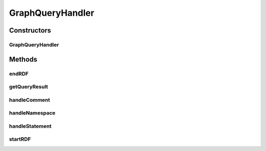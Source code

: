 .. java:import:: java.util ArrayList

.. java:import:: java.util List

.. java:import:: org.openrdf.model Statement

.. java:import:: org.openrdf.repository RepositoryException

.. java:import:: org.openrdf.rio RDFHandler

.. java:import:: org.openrdf.rio RDFHandlerException

.. java:import:: org.protege.owl.rdf.api OwlTripleStore

.. java:import:: edu.berkeley.icsi.metanet.metaphorQuery SparqlResultSet

GraphQueryHandler
=================

.. java:package:: edu.berkeley.icsi.metanet.metaphorQuery.repository
   :noindex:

.. java:type:: public class GraphQueryHandler implements RDFHandler

Constructors
------------
GraphQueryHandler
^^^^^^^^^^^^^^^^^

.. java:constructor:: public GraphQueryHandler(OwlTripleStore triples)
   :outertype: GraphQueryHandler

Methods
-------
endRDF
^^^^^^

.. java:method:: @Override public void endRDF() throws RDFHandlerException
   :outertype: GraphQueryHandler

getQueryResult
^^^^^^^^^^^^^^

.. java:method:: public SparqlResultSet getQueryResult()
   :outertype: GraphQueryHandler

handleComment
^^^^^^^^^^^^^

.. java:method:: @Override public void handleComment(String arg0) throws RDFHandlerException
   :outertype: GraphQueryHandler

handleNamespace
^^^^^^^^^^^^^^^

.. java:method:: @Override public void handleNamespace(String arg0, String arg1) throws RDFHandlerException
   :outertype: GraphQueryHandler

handleStatement
^^^^^^^^^^^^^^^

.. java:method:: @Override public void handleStatement(Statement stmt) throws RDFHandlerException
   :outertype: GraphQueryHandler

startRDF
^^^^^^^^

.. java:method:: @Override public void startRDF() throws RDFHandlerException
   :outertype: GraphQueryHandler

